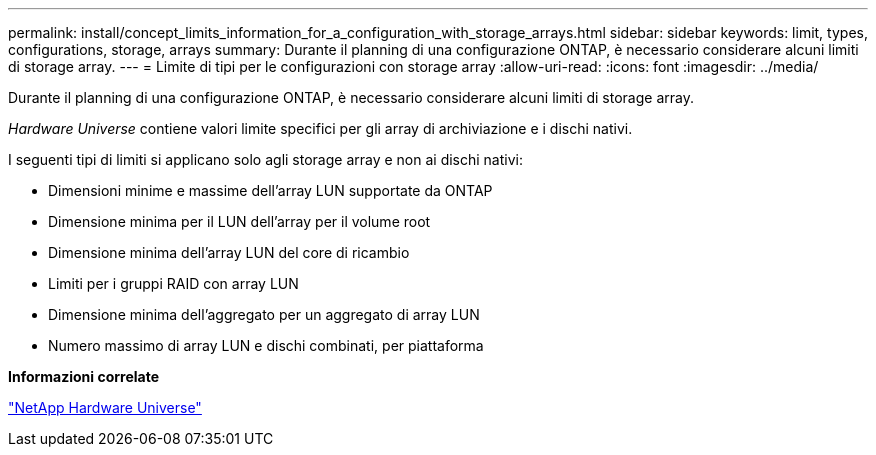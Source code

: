 ---
permalink: install/concept_limits_information_for_a_configuration_with_storage_arrays.html 
sidebar: sidebar 
keywords: limit, types, configurations, storage, arrays 
summary: Durante il planning di una configurazione ONTAP, è necessario considerare alcuni limiti di storage array. 
---
= Limite di tipi per le configurazioni con storage array
:allow-uri-read: 
:icons: font
:imagesdir: ../media/


[role="lead"]
Durante il planning di una configurazione ONTAP, è necessario considerare alcuni limiti di storage array.

_Hardware Universe_ contiene valori limite specifici per gli array di archiviazione e i dischi nativi.

I seguenti tipi di limiti si applicano solo agli storage array e non ai dischi nativi:

* Dimensioni minime e massime dell'array LUN supportate da ONTAP
* Dimensione minima per il LUN dell'array per il volume root
* Dimensione minima dell'array LUN del core di ricambio
* Limiti per i gruppi RAID con array LUN
* Dimensione minima dell'aggregato per un aggregato di array LUN
* Numero massimo di array LUN e dischi combinati, per piattaforma


*Informazioni correlate*

https://hwu.netapp.com["NetApp Hardware Universe"]
